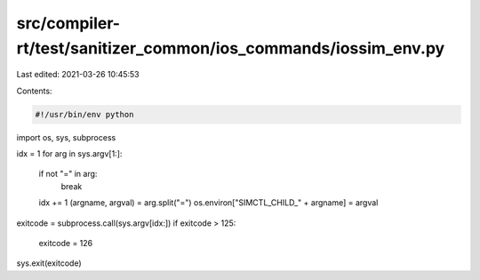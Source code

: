 src/compiler-rt/test/sanitizer_common/ios_commands/iossim_env.py
================================================================

Last edited: 2021-03-26 10:45:53

Contents:

.. code-block:: py

    #!/usr/bin/env python

import os, sys, subprocess


idx = 1
for arg in sys.argv[1:]:
  if not "=" in arg:
    break
  idx += 1
  (argname, argval) = arg.split("=")
  os.environ["SIMCTL_CHILD_" + argname] = argval

exitcode = subprocess.call(sys.argv[idx:])
if exitcode > 125:
  exitcode = 126
sys.exit(exitcode)


